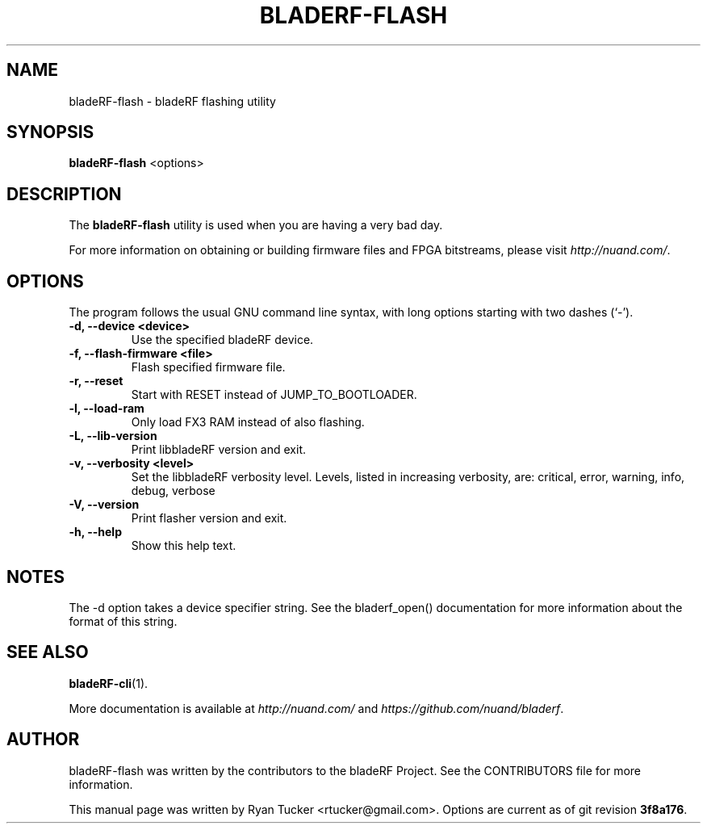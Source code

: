 .\"                                      Hey, EMACS: -*- nroff -*-
.TH BLADERF-FLASH 1 "October 5, 2013"
.\" Please adjust this date whenever revising the manpage.

.SH NAME
bladeRF-flash - bladeRF flashing utility

.SH SYNOPSIS
.B bladeRF-flash
.RI <options>

.SH DESCRIPTION
The
.B bladeRF-flash
utility is used when you are having a very bad day.
.PP
For more information on obtaining or building firmware files and FPGA
bitstreams, please visit
.IR http://nuand.com/ .

.SH OPTIONS
The program follows the usual GNU command line syntax, with long
options starting with two dashes (`-').
.TP
.B -d, --device <device>
Use the specified bladeRF device.
.TP
.B -f, --flash-firmware <file>
Flash specified firmware file.
.TP
.B -r, --reset
Start with RESET instead of JUMP_TO_BOOTLOADER.
.TP
.B -l, --load-ram
Only load FX3 RAM instead of also flashing.
.TP
.B -L, --lib-version
Print libbladeRF version and exit.
.TP
.B -v, --verbosity <level>
Set the libbladeRF verbosity level.  Levels, listed in increasing verbosity, are: critical, error, warning, info, debug, verbose
.TP
.B -V, --version
Print flasher version and exit.
.TP
.B -h, --help
Show this help text.

.SH NOTES
The -d option takes a device specifier string. See the bladerf_open()
documentation for more information about the format of this string.

.SH SEE ALSO
.BR bladeRF-cli (1).
.PP
More documentation is available at
.IR http://nuand.com/
and
.IR https://github.com/nuand/bladerf .
.SH AUTHOR
bladeRF-flash was written by the contributors to the bladeRF Project.
See the CONTRIBUTORS file for more information.
.PP
This manual page was written by Ryan Tucker <rtucker@gmail.com>.
Options are current as of git revision
.BR 3f8a176 .
